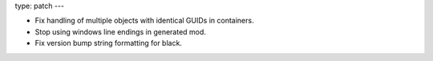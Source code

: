type: patch
---

* Fix handling of multiple objects with identical GUIDs in containers.
* Stop using windows line endings in generated mod.
* Fix version bump string formatting for black.
